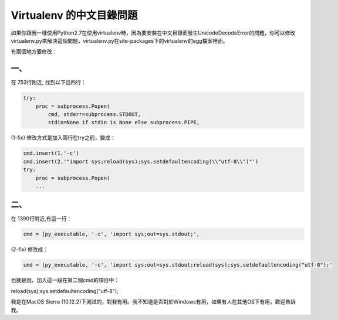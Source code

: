 
.. _h6743e2b5f78581a723a807a91d1c61:

Virtualenv 的中文目錄問題
*************************

\ |IMG1|\ 如果你跟我一樣使用Python2.7在使用virtualenv時，因為要安裝在中文目錄而發生UnicodeDecodeError的問題，你可以修改virtualenv.py來解決這個問題，virtualenv.py在site-packages下的virtualenv的egg檔案裡面。

有兩個地方要修改：

.. _h7e281c315350424ce913c23b17:

一、 
=====

在 753行附近, 找到以下這四行：

.. code:: 

    try:
        proc = subprocess.Popen(
            cmd, stderr=subprocess.STDOUT,
            stdin=None if stdin is None else subprocess.PIPE,

(1-fix) 修改方式是加入兩行在try之前，變成：

.. code:: 

    cmd.insert(1,'-c')
    cmd.insert(2,'"import sys;reload(sys);sys.setdefaultencoding(\\"utf-8\\")"')
    try:
        proc = subprocess.Popen(
        ...

.. _h1634483c7822441972316c7301545:

二、
====

在 1390行附近,有這一行：

.. code:: 

    cmd = [py_executable, '-c', 'import sys;out=sys.stdout;',

(2-fix) 修改成：

.. code:: 

    cmd = [py_executable, '-c', 'import sys;out=sys.stdout;reload(sys);sys.setdefaultencoding("utf-8");'

也就是說，加入這一段在第二個cmd的項目中：

reload(sys);sys.setdefaultencoding("utf-8");

我是在MacOS Sierra (10.12.2)下測試的，對我有用。我不知道是否對於Windows有用，如果有人在其他OS下有用，歡迎告訴我。


.. bottom of content

.. |IMG1| image:: static/VirtualenvUnicodeDecodeError_1.png
   :height: 88 px
   :width: 697 px
